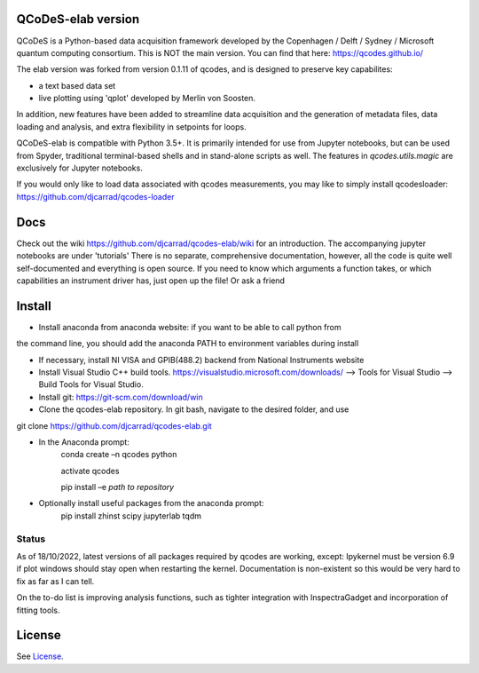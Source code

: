 QCoDeS-elab version
===================================

QCoDeS is a Python-based data acquisition framework developed by the
Copenhagen / Delft / Sydney / Microsoft quantum computing consortium.
This is NOT the main version. You can find that here: https://qcodes.github.io/

The elab version was forked from version 0.1.11 of qcodes, and is designed to preserve 
key capabilites:

- a text based data set

- live plotting using 'qplot' developed by Merlin von Soosten.

In addition, new features have been added to streamline data acquisition and the generation 
of metadata files, data loading and analysis, and extra flexibility in setpoints for loops.

QCoDeS-elab is compatible with Python 3.5+. It is primarily intended for use
from Jupyter notebooks, but can be used from Spyder, traditional terminal-based
shells and in stand-alone scripts as well. The features in `qcodes.utils.magic` 
are exclusively for Jupyter notebooks.

If you would only like to load data associated with qcodes measurements, you may like to
simply install qcodesloader: https://github.com/djcarrad/qcodes-loader

Docs
====
Check out the wiki https://github.com/djcarrad/qcodes-elab/wiki for an introduction.
The accompanying jupyter notebooks are under 'tutorials'
There is no separate, comprehensive documentation, however, all the code is quite well 
self-documented and everything is open source. If you need to know which arguments a 
function takes, or which capabilities an instrument driver has, just open up the file! Or ask a friend

Install
=======

- Install anaconda from anaconda website: if you want to be able to call python from 
the command line, you should add the anaconda PATH to environment variables during install

- If necessary, install NI VISA and GPIB(488.2) backend from National Instruments website

- Install Visual Studio C++ build tools. https://visualstudio.microsoft.com/downloads/ --> Tools for Visual Studio --> Build Tools for Visual Studio.

- Install git: https://git-scm.com/download/win

- Clone the qcodes-elab repository. In git bash, navigate to the desired folder, and use

git clone https://github.com/djcarrad/qcodes-elab.git

- In the Anaconda prompt:
	conda create –n qcodes python
	
	activate qcodes
	
	pip install –e *path to repository*

- Optionally install useful packages from the anaconda prompt:
	pip install zhinst scipy jupyterlab tqdm
	
Status
------
As of 18/10/2022, latest versions of all packages required by qcodes are working, except:
Ipykernel must be version 6.9 if plot windows should stay open when restarting the kernel. 
Documentation is non-existent so this would be very hard to fix as far as I can tell.

On the to-do list is improving analysis functions, such as tighter integration with InspectraGadget
and incorporation of fitting tools.

License
=======

See `License <https://github.com/QCoDeS/Qcodes/tree/master/LICENSE.rst>`__.
